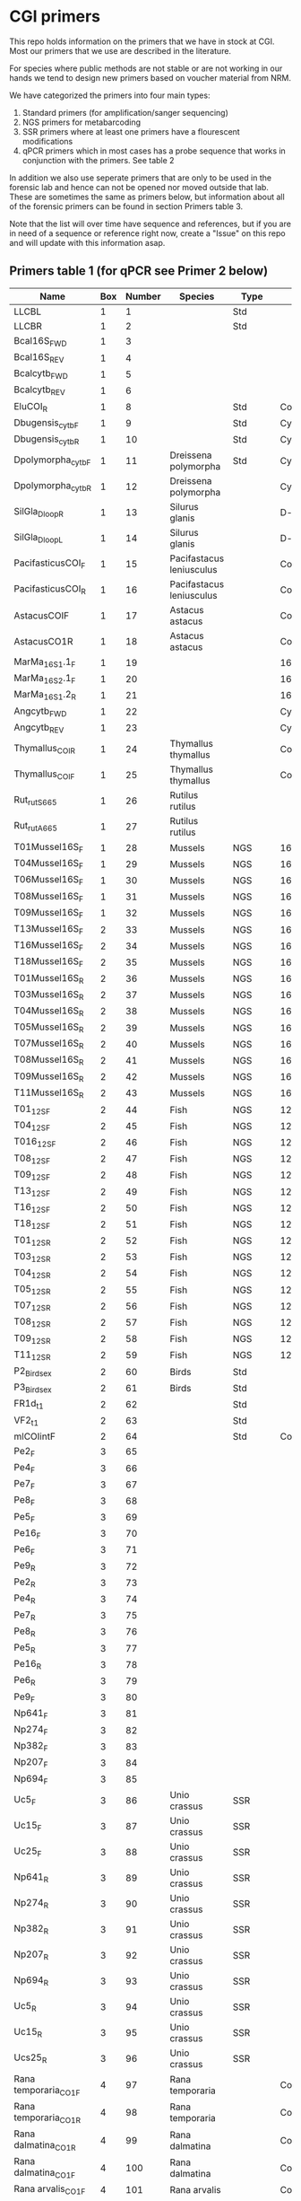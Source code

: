 * CGI primers

This repo holds information on the primers that we have in stock at
CGI. Most our primers that we use are described in the literature.

For species where public methods are not stable or are not working in
our hands we tend to design new primers based on voucher material from
NRM.

We have categorized the primers into four main types:

1. Standard primers (for amplification/sanger sequencing)
2. NGS primers for metabarcoding
3. SSR primers where at least one primers have a flourescent
   modifications
4. qPCR primers which in most cases has a probe sequence that works in
   conjunction with the primers. See table 2

In addition we also use seperate primers that are only to be used in
the forensic lab and hence can not be opened nor moved outside that
lab. These are sometimes the same as primers below, but information
about all of the forensic primers can be found in section Primers
table 3.

Note that the list will over time have sequence and references, but if
you are in need of a sequence or reference right now, create a "Issue"
on this repo and will update with this information asap.


** Primers table 1 (for qPCR see Primer 2 below)

| Name                  | Box | Number | Species                  | Type     | Loci       | Modification               | Reference                                                                                                                                                                                                                                                                         | Sequence                                                |
|-----------------------+-----+--------+--------------------------+----------+------------+----------------------------+-----------------------------------------------------------------------------------------------------------------------------------------------------------------------------------------------------------------------------------------------------------------------------------+---------------------------------------------------------|
| LLCBL                 |   1 |      1 |                          | Std      |            |                            |                                                                                                                                                                                                                                                                                   |                                                         |
| LLCBR                 |   1 |      2 |                          | Std      |            |                            |                                                                                                                                                                                                                                                                                   |                                                         |
| Bcal16S_FWD           |   1 |      3 |                          |          |            |                            |                                                                                                                                                                                                                                                                                   |                                                         |
| Bcal16S_REV           |   1 |      4 |                          |          |            |                            |                                                                                                                                                                                                                                                                                   |                                                         |
| Bcalcytb_FWD          |   1 |      5 |                          |          |            |                            |                                                                                                                                                                                                                                                                                   |                                                         |
| Bcalcytb_REV          |   1 |      6 |                          |          |            |                            |                                                                                                                                                                                                                                                                                   |                                                         |
| EluCOI_R              |   1 |      8 |                          | Std      | Co1        |                            |                                                                                                                                                                                                                                                                                   |                                                         |
| Dbugensis_cytb_F      |   1 |      9 |                          | Std      | Cytb       |                            |            kjsmaö                                                                                                                                                                                                                                                                       |                                                         |
| Dbugensis_cytb_R      |   1 |     10 |                          | Std      | Cytb       |                            |                                                                                                                                                                                                                                                                                   |                                                         |
| Dpolymorpha_cytb_F    |   1 |     11 | Dreissena polymorpha     | Std      | Cytb       |                            |                                                                                                                                                                                                                                                                                   |                                                         |
| Dpolymorpha_cytb_R    |   1 |     12 | Dreissena polymorpha     |          | Cytb       |                            |                                                                                                                                                                                                                                                                                   |                                                         |
| SilGla_Dloop_R        |   1 |     13 | Silurus glanis           |          | D-loop     |                            |                                                                                                                                                                                                                                                                                   |                                                         |
| SilGla_Dloop_L        |   1 |     14 | Silurus glanis           |          | D-loop     |                            |                                                                                                                                                                                                                                                                                   |                                                         |
| PacifasticusCOI_F     |   1 |     15 | Pacifastacus leniusculus |          | Co1        |                            |                                                                                                                                                                                                                                                                                   |                                                         |
| PacifasticusCOI_R     |   1 |     16 | Pacifastacus leniusculus |          | Co1        |                            |                                                                                                                                                                                                                                                                                   |                                                         |
| AstacusCOIF           |   1 |     17 | Astacus astacus          |          | Co1        |                            |                                                                                                                                                                                                                                                                                   |                                                         |
| AstacusCO1R           |   1 |     18 | Astacus astacus          |          | Co1        |                            |                                                                                                                                                                                                                                                                                   |                                                         |
| MarMa_16S1.1_F        |   1 |     19 |                          |          | 16S        |                            |                                                                                                                                                                                                                                                                                   |                                                         |
| MarMa_16S2.1_F        |   1 |     20 |                          |          | 16S        |                            |                                                                                                                                                                                                                                                                                   |                                                         |
| MarMa_16S1.2_R        |   1 |     21 |                          |          | 16S        |                            |                                                                                                                                                                                                                                                                                   |                                                         |
| Angcytb_FWD           |   1 |     22 |                          |          | Cytb       |                            |                                                                                                                                                                                                                                                                                   |                                                         |
| Angcytb_REV           |   1 |     23 |                          |          | Cytb       |                            |                                                                                                                                                                                                                                                                                   |                                                         |
| Thymallus_COI_R       |   1 |     24 | Thymallus thymallus      |          | Co1        |                            |                                                                                                                                                                                                                                                                                   |                                                         |
| Thymallus_COI_F       |   1 |     25 | Thymallus thymallus      |          | Co1        |                            |                                                                                                                                                                                                                                                                                   |                                                         |
| Rut_rutS665           |   1 |     26 | Rutilus rutilus          |          |            |                            |                                                                                                                                                                                                                                                                                   |                                                         |
| Rut_rutA665           |   1 |     27 | Rutilus rutilus          |          |            |                            |                                                                                                                                                                                                                                                                                   |                                                         |
| T01Mussel16S_F        |   1 |     28 | Mussels                  | NGS      | 16sRNA     | Adapters for Illumina      |                                                                                                                                                                                                                                                                                   |                                                         |
| T04Mussel16S_F        |   1 |     29 | Mussels                  | NGS      | 16sRNA     | Adapters for Illumina      |                                                                                                                                                                                                                                                                                   |                                                         |
| T06Mussel16S_F        |   1 |     30 | Mussels                  | NGS      | 16sRNA     | Adapters for Illumina      |                                                                                                                                                                                                                                                                                   |                                                         |
| T08Mussel16S_F        |   1 |     31 | Mussels                  | NGS      | 16sRNA     | Adapters for Illumina      |                                                                                                                                                                                                                                                                                   |                                                         |
| T09Mussel16S_F        |   1 |     32 | Mussels                  | NGS      | 16sRNA     | Adapters for Illumina      |                                                                                                                                                                                                                                                                                   |                                                         |
| T13Mussel16S_F        |   2 |     33 | Mussels                  | NGS      | 16sRNA     | Adapters for Illumina      |                                                                                                                                                                                                                                                                                   |                                                         |
| T16Mussel16S_F        |   2 |     34 | Mussels                  | NGS      | 16sRNA     | Adapters for Illumina      |                                                                                                                                                                                                                                                                                   |                                                         |
| T18Mussel16S_F        |   2 |     35 | Mussels                  | NGS      | 16sRNA     | Adapters for Illumina      |                                                                                                                                                                                                                                                                                   |                                                         |
| T01Mussel16S_R        |   2 |     36 | Mussels                  | NGS      | 16sRNA     | Adapters for Illumina      |                                                                                                                                                                                                                                                                                   |                                                         |
| T03Mussel16S_R        |   2 |     37 | Mussels                  | NGS      | 16sRNA     | Adapters for Illumina      |                                                                                                                                                                                                                                                                                   |                                                         |
| T04Mussel16S_R        |   2 |     38 | Mussels                  | NGS      | 16sRNA     | Adapters for Illumina      |                                                                                                                                                                                                                                                                                   |                                                         |
| T05Mussel16S_R        |   2 |     39 | Mussels                  | NGS      | 16sRNA     | Adapters for Illumina      |                                                                                                                                                                                                                                                                                   |                                                         |
| T07Mussel16S_R        |   2 |     40 | Mussels                  | NGS      | 16sRNA     | Adapters for Illumina      |                                                                                                                                                                                                                                                                                   |                                                         |
| T08Mussel16S_R        |   2 |     41 | Mussels                  | NGS      | 16sRNA     | Adapters for Illumina      |                                                                                                                                                                                                                                                                                   |                                                         |
| T09Mussel16S_R        |   2 |     42 | Mussels                  | NGS      | 16sRNA     | Adapters for Illumina      |                                                                                                                                                                                                                                                                                   |                                                         |
| T11Mussel16S_R        |   2 |     43 | Mussels                  | NGS      | 16sRNA     | Adapters for Illumina      |                                                                                                                                                                                                                                                                                   |                                                         |
| T01_12S_F             |   2 |     44 | Fish                     | NGS      | 12sRNA     | Adapters for Illumina      |                                                                                                                                                                                                                                                                                   |                                                         |
| T04_12S_F             |   2 |     45 | Fish                     | NGS      | 12sRNA     | Adapters for Illumina      |                                                                                                                                                                                                                                                                                   |                                                         |
| T016_12S_F            |   2 |     46 | Fish                     | NGS      | 12sRNA     | Adapters for Illumina      |                                                                                                                                                                                                                                                                                   |                                                         |
| T08_12S_F             |   2 |     47 | Fish                     | NGS      | 12sRNA     | Adapters for Illumina      |                                                                                                                                                                                                                                                                                   |                                                         |
| T09_12S_F             |   2 |     48 | Fish                     | NGS      | 12sRNA     | Adapters for Illumina      |                                                                                                                                                                                                                                                                                   |                                                         |
| T13_12S_F             |   2 |     49 | Fish                     | NGS      | 12sRNA     | Adapters for Illumina      |                                                                                                                                                                                                                                                                                   |                                                         |
| T16_12S_F             |   2 |     50 | Fish                     | NGS      | 12sRNA     | Adapters for Illumina      |                                                                                                                                                                                                                                                                                   |                                                         |
| T18_12S_F             |   2 |     51 | Fish                     | NGS      | 12sRNA     | Adapters for Illumina      |                                                                                                                                                                                                                                                                                   |                                                         |
| T01_12S_R             |   2 |     52 | Fish                     | NGS      | 12sRNA     | Adapters for Illumina      |                                                                                                                                                                                                                                                                                   |                                                         |
| T03_12S_R             |   2 |     53 | Fish                     | NGS      | 12sRNA     | Adapters for Illumina      |                                                                                                                                                                                                                                                                                   |                                                         |
| T04_12S_R             |   2 |     54 | Fish                     | NGS      | 12sRNA     | Adapters for Illumina      |                                                                                                                                                                                                                                                                                   |                                                         |
| T05_12S_R             |   2 |     55 | Fish                     | NGS      | 12sRNA     | Adapters for Illumina      |                                                                                                                                                                                                                                                                                   |                                                         |
| T07_12S_R             |   2 |     56 | Fish                     | NGS      | 12sRNA     | Adapters for Illumina      |                                                                                                                                                                                                                                                                                   |                                                         |
| T08_12S_R             |   2 |     57 | Fish                     | NGS      | 12sRNA     | Adapters for Illumina      |                                                                                                                                                                                                                                                                                   |                                                         |
| T09_12S_R             |   2 |     58 | Fish                     | NGS      | 12sRNA     | Adapters for Illumina      |                                                                                                                                                                                                                                                                                   |                                                         |
| T11_12S_R             |   2 |     59 | Fish                     | NGS      | 12sRNA     | Adapters for Illumina      |                                                                                                                                                                                                                                                                                   |                                                         |
| P2_Bird_sex           |   2 |     60 | Birds                    | Std      |            |                            |                                                                                                                                                                                                                                                                                   |                                                         |
| P3_Bird_sex           |   2 |     61 | Birds                    | Std      |            |                            |                                                                                                                                                                                                                                                                                   |                                                         |
| FR1d_t1               |   2 |     62 |                          | Std      |            |                            |                                                                                                                                                                                                                                                                                   |                                                         |
| VF2_t1                |   2 |     63 |                          | Std      |            |                            |                                                                                                                                                                                                                                                                                   |                                                         |
| mlCOIintF             |   2 |     64 |                          | Std      | Co1        |                            |                                                                                                                                                                                                                                                                                   |                                                         |
| Pe2_F                 |   3 |     65 |                          |          |            |                            |                                                                                                                                                                                                                                                                                   |                                                         |
| Pe4_F                 |   3 |     66 |                          |          |            |                            |                                                                                                                                                                                                                                                                                   |                                                         |
| Pe7_F                 |   3 |     67 |                          |          |            |                            |                                                                                                                                                                                                                                                                                   |                                                         |
| Pe8_F                 |   3 |     68 |                          |          |            |                            |                                                                                                                                                                                                                                                                                   |                                                         |
| Pe5_F                 |   3 |     69 |                          |          |            |                            |                                                                                                                                                                                                                                                                                   |                                                         |
| Pe16_F                |   3 |     70 |                          |          |            |                            |                                                                                                                                                                                                                                                                                   |                                                         |
| Pe6_F                 |   3 |     71 |                          |          |            |                            |                                                                                                                                                                                                                                                                                   |                                                         |
| Pe9_R                 |   3 |     72 |                          |          |            |                            |                                                                                                                                                                                                                                                                                   |                                                         |
| Pe2_R                 |   3 |     73 |                          |          |            |                            |                                                                                                                                                                                                                                                                                   |                                                         |
| Pe4_R                 |   3 |     74 |                          |          |            |                            |                                                                                                                                                                                                                                                                                   |                                                         |
| Pe7_R                 |   3 |     75 |                          |          |            |                            |                                                                                                                                                                                                                                                                                   |                                                         |
| Pe8_R                 |   3 |     76 |                          |          |            |                            |                                                                                                                                                                                                                                                                                   |                                                         |
| Pe5_R                 |   3 |     77 |                          |          |            |                            |                                                                                                                                                                                                                                                                                   |                                                         |
| Pe16_R                |   3 |     78 |                          |          |            |                            |                                                                                                                                                                                                                                                                                   |                                                         |
| Pe6_R                 |   3 |     79 |                          |          |            |                            |                                                                                                                                                                                                                                                                                   |                                                         |
| Pe9_F                 |   3 |     80 |                          |          |            |                            |                                                                                                                                                                                                                                                                                   |                                                         |
| Np641_F               |   3 |     81 |                          |          |            |                            |                                                                                                                                                                                                                                                                                   |                                                         |
| Np274_F               |   3 |     82 |                          |          |            |                            |                                                                                                                                                                                                                                                                                   |                                                         |
| Np382_F               |   3 |     83 |                          |          |            |                            |                                                                                                                                                                                                                                                                                   |                                                         |
| Np207_F               |   3 |     84 |                          |          |            |                            |                                                                                                                                                                                                                                                                                   |                                                         |
| Np694_F               |   3 |     85 |                          |          |            |                            |                                                                                                                                                                                                                                                                                   |                                                         |
| Uc5_F                 |   3 |     86 | Unio crassus             | SSR      |            |                            |                                                                                                                                                                                                                                                                                   |                                                         |
| Uc15_F                |   3 |     87 | Unio crassus             | SSR      |            |                            |                                                                                                                                                                                                                                                                                   |                                                         |
| Uc25_F                |   3 |     88 | Unio crassus             | SSR      |            |                            |                                                                                                                                                                                                                                                                                   |                                                         |
| Np641_R               |   3 |     89 | Unio crassus             | SSR      |            |                            |                                                                                                                                                                                                                                                                                   |                                                         |
| Np274_R               |   3 |     90 | Unio crassus             | SSR      |            |                            |                                                                                                                                                                                                                                                                                   |                                                         |
| Np382_R               |   3 |     91 | Unio crassus             | SSR      |            |                            |                                                                                                                                                                                                                                                                                   |                                                         |
| Np207_R               |   3 |     92 | Unio crassus             | SSR      |            |                            |                                                                                                                                                                                                                                                                                   |                                                         |
| Np694_R               |   3 |     93 | Unio crassus             | SSR      |            |                            |                                                                                                                                                                                                                                                                                   |                                                         |
| Uc5_R                 |   3 |     94 | Unio crassus             | SSR      |            |                            |                                                                                                                                                                                                                                                                                   |                                                         |
| Uc15_R                |   3 |     95 | Unio crassus             | SSR      |            |                            |                                                                                                                                                                                                                                                                                   |                                                         |
| Ucs25_R               |   3 |     96 | Unio crassus             | SSR      |            |                            |                                                                                                                                                                                                                                                                                   |                                                         |
| Rana temporaria_CO1_F |   4 |     97 | Rana temporaria          |          | Co1        |                            |                                                                                                                                                                                                                                                                                   |                                                         |
| Rana temporaria_CO1_R |   4 |     98 | Rana temporaria          |          | Co1        |                            |                                                                                                                                                                                                                                                                                   |                                                         |
| Rana dalmatina_CO1_R  |   4 |     99 | Rana dalmatina           |          | Co1        |                            |                                                                                                                                                                                                                                                                                   |                                                         |
| Rana dalmatina_CO1_F  |   4 |    100 | Rana dalmatina           |          | Co1        |                            |                                                                                                                                                                                                                                                                                   |                                                         |
| Rana arvalis_CO1_F    |   4 |    101 | Rana arvalis             |          | Co1        |                            |                                                                                                                                                                                                                                                                                   |                                                         |
| Rana arvalis_CO1_R    |   4 |    102 | Rana arvalis             |          | Co1        |                            |                                                                                                                                                                                                                                                                                   |                                                         |
| Bufo bufo_CO1_F       |   4 |    103 | Bufo bufo                |          | Co1        |                            |                                                                                                                                                                                                                                                                                   |                                                         |
| Bufo bufo_CO1_R       |   4 |    104 | Bufo bufo                |          | Co1        |                            |                                                                                                                                                                                                                                                                                   |                                                         |
| Bufotes viridis_CO1_F |   4 |    105 | Bufotes viridis          |          | Co1        |                            |                                                                                                                                                                                                                                                                                   |                                                         |
| Bufotes viridis_CO1_R |   4 |    106 | Bufotes viridis          |          | Co1        |                            |                                                                                                                                                                                                                                                                                   |                                                         |
| DgHCO-2198            |   4 |    107 |                          |          | Co1        |                            |                                                                                                                                                                                                                                                                                   |                                                         |
| dgLCO_1490            |   4 |    108 |                          |          | Co1        |                            |                                                                                                                                                                                                                                                                                   |                                                         |
| jgHCO2198             |   4 |    109 |                          |          | Co1        |                            |                                                                                                                                                                                                                                                                                   |                                                         |
| jgLCO1490             |   4 |    110 |                          |          | Co1        |                            |                                                                                                                                                                                                                                                                                   |                                                         |
| LCOech1aF1            |   4 |    111 |                          |          | Co1        |                            |                                                                                                                                                                                                                                                                                   |                                                         |
| CBDAsynFor            |   4 |    113 |                          |          |            |                            |                                                                                                                                                                                                                                                                                   |                                                         |
| CBDA961Rev            |   4 |    114 |                          |          |            |                            |                                                                                                                                                                                                                                                                                   |                                                         |
| THCAsynF              |   4 |    115 |                          |          |            |                            |                                                                                                                                                                                                                                                                                   |                                                         |
| THCAsynR              |   4 |    116 |                          |          |            |                            |                                                                                                                                                                                                                                                                                   |                                                         |
| C2                    |   4 |    117 |                          |          |            |                            |                                                                                                                                                                                                                                                                                   |                                                         |
| E2                    |   4 |    118 |                          |          |            |                            |                                                                                                                                                                                                                                                                                   |                                                         |
| TO1reColintF          |   4 |    119 |                          |          | Co1        | Adapters for Illumina      |                                                                                                                                                                                                                                                                                   |                                                         |
| T01reHCO2198          |   4 |    120 |                          |          | Co1        | Adapters for Illumina      |                                                                                                                                                                                                                                                                                   |                                                         |
| T03reColintF          |   4 |    121 |                          |          | Co1        | Adapters for Illumina      |                                                                                                                                                                                                                                                                                   |                                                         |
| T03reHCO2198          |   4 |    122 |                          |          | Co1        | Adapters for Illumina      |                                                                                                                                                                                                                                                                                   |                                                         |
| T04reCOlintF          |   4 |    123 |                          |          | Co1        | Adapters for Illumina      |                                                                                                                                                                                                                                                                                   |                                                         |
| T04reHCO2198          |   4 |    124 |                          |          | Co1        | Adapters for Illumina      |                                                                                                                                                                                                                                                                                   |                                                         |
| T05reCOlintF          |   4 |    125 |                          |          | Co1        | Adapters for Illumina      |                                                                                                                                                                                                                                                                                   |                                                         |
| T05reHCO2198          |   4 |    126 |                          |          | Co1        | Adapters for Illumina      |                                                                                                                                                                                                                                                                                   |                                                         |
| T07reCOlintF          |   4 |    127 |                          |          | Co1        | Adapters for Illumina      |                                                                                                                                                                                                                                                                                   |                                                         |
| T07reHCO2198          |   4 |    128 |                          |          | Co1        | Adapters for Illumina      |                                                                                                                                                                                                                                                                                   |                                                         |
| T08reCOlintF          |   5 |    129 |                          |          | Co1        | Adapters for Illumina      |                                                                                                                                                                                                                                                                                   |                                                         |
| T09reHCO2198          |   5 |    130 |                          |          | Co1        | Adapters for Illumina      |                                                                                                                                                                                                                                                                                   |                                                         |
| T09reCOlintF          |   5 |    131 |                          |          | Co1        | Adapters for Illumina      |                                                                                                                                                                                                                                                                                   |                                                         |
| T09reHCO2198          |   5 |    132 |                          |          | Co1        | Adapters for Illumina      |                                                                                                                                                                                                                                                                                   |                                                         |
| T11reCOlintf          |   5 |    133 |                          |          | Co1        | Adapters for Illumina      |                                                                                                                                                                                                                                                                                   |                                                         |
| T11reHCO2198          |   5 |    134 |                          |          | Co1        | Adapters for Illumina      |                                                                                                                                                                                                                                                                                   |                                                         |
| T01KarpsF             |   5 |    135 |                          |          |            | Adapters for Illumina      |                                                                                                                                                                                                                                                                                   |                                                         |
| T02Karp16sR           |   5 |    136 |                          |          | 16s        | Adapters for Illumina      |                                                                                                                                                                                                                                                                                   |                                                         |
| T02Karp16sF           |   5 |    137 |                          |          | 16s        | Adapters for Illumina      |                                                                                                                                                                                                                                                                                   |                                                         |
| T04Karp16sR           |   5 |    138 |                          |          | 16s        | Adapters for Illumina      |                                                                                                                                                                                                                                                                                   |                                                         |
| T04Karp16sF           |   5 |    139 |                          |          | 16s        | Adapters for Illumina      |                                                                                                                                                                                                                                                                                   |                                                         |
| T07Karp16sR           |   5 |    140 |                          |          | 16s        | Adapters for Illumina      |                                                                                                                                                                                                                                                                                   |                                                         |
| T05Karp16sF           |   5 |    141 |                          |          | 16s        | Adapters for Illumina      |                                                                                                                                                                                                                                                                                   |                                                         |
| T08Karp16sR           |   5 |    142 |                          |          | 16s        | Adapters for Illumina      |                                                                                                                                                                                                                                                                                   |                                                         |
| T08Karp16sF           |   5 |    143 |                          |          | 16s        | Adapters for Illumina      |                                                                                                                                                                                                                                                                                   |                                                         |
| T10Karp16sR           |   5 |    144 |                          |          | 16s        | Adapters for Illumina      |                                                                                                                                                                                                                                                                                   |                                                         |
| T10Karp16sF           |   5 |    145 |                          |          | 16s        | Adapters for Illumina      |                                                                                                                                                                                                                                                                                   |                                                         |
| T11Karp16sR           |   5 |    146 |                          |          | 16s        | Adapters for Illumina      |                                                                                                                                                                                                                                                                                   |                                                         |
| T12Karp16sF           |   5 |    147 |                          |          | 16s        | Adapters for Illumina      |                                                                                                                                                                                                                                                                                   |                                                         |
| T12Karp14sR           |   5 |    148 |                          |          | 16s        | Adapters for Illumina      |                                                                                                                                                                                                                                                                                   |                                                         |
| T13Karp16sF           |   5 |    149 |                          |          | 16s        | Adapters for Illumina      |                                                                                                                                                                                                                                                                                   |                                                         |
| T14Karp16sR           |   5 |    150 |                          |          | 16s        | Adapters for Illumina      |                                                                                                                                                                                                                                                                                   |                                                         |
| T01_Mussel16S_F       |   5 |    151 | Mussels                  | NGS      | 16s        | Adapters for Illumina      |                                                                                                                                                                                                                                                                                   |                                                         |
| T01Mussel16s1R        |   5 |    152 | Mussels                  | NGS      | 16s        | Adapters for Illumina      |                                                                                                                                                                                                                                                                                   |                                                         |
| T02Mussel16s1F        |   5 |    153 | Mussels                  | NGS      | 16s        | Adapters for Illumina      |                                                                                                                                                                                                                                                                                   |                                                         |
| T04Mussel16sR         |   5 |    154 | Mussels                  | NGS      | 16s        | Adapters for Illumina      |                                                                                                                                                                                                                                                                                   |                                                         |
| T05Mussel16s1F        |   5 |    155 | Mussels                  | NGS      | 16s        | Adapters for Illumina      |                                                                                                                                                                                                                                                                                   |                                                         |
| T05Mussel16s1R        |   5 |    156 | Mussels                  | NGS      | 16s        | Adapters for Illumina      |                                                                                                                                                                                                                                                                                   |                                                         |
| T10Mussel16s1F        |   5 |    157 | Mussels                  | NGS      | 16s        | Adapters for Illumina      |                                                                                                                                                                                                                                                                                   |                                                         |
| T08Mussel16s1R        |   5 |    158 | Mussels                  | NGS      | 16s        | Adapters for Illumina      |                                                                                                                                                                                                                                                                                   |                                                         |
| T13Mussel16s1F        |   5 |    159 | Mussels                  | NGS      | 16s        | Adapters for Illumina      |                                                                                                                                                                                                                                                                                   |                                                         |
| T12Mussel16s1R        |   5 |    160 | Mussels                  | NGS      | 16s        | Adapters for Illumina      |                                                                                                                                                                                                                                                                                   |                                                         |
| T01_16S1              |   6 |    161 |                          | NGS      | 16s        | Adapters for Illumina      |                                                                                                                                                                                                                                                                                   |                                                         |
| T01_16S2              |   6 |    162 |                          | NGS      | 16s        | Adapters for Illumina      |                                                                                                                                                                                                                                                                                   |                                                         |
| T01_F52               |   6 |    163 |                          | NGS      | 16s        | Adapters for Illumina      |                                                                                                                                                                                                                                                                                   |                                                         |
| T01_R193              |   6 |    164 |                          | NGS      | 16s        | Adapters for Illumina      |                                                                                                                                                                                                                                                                                   |                                                         |
| T01_16S3              |   6 |    165 |                          | NGS      | 16s        | Adapters for Illumina      |                                                                                                                                                                                                                                                                                   |                                                         |
| T01_16S4              |   6 |    166 |                          | NGS      | 16s        | Adapters for Illumina      |                                                                                                                                                                                                                                                                                   |                                                         |
| 16SintF               |   6 |    167 |                          |          | 16s        |                            |                                                                                                                                                                                                                                                                                   |                                                         |
| 16SintR               |   6 |    168 |                          |          | 16s        |                            |                                                                                                                                                                                                                                                                                   |                                                         |
| T01_trnL-c            |   6 |    169 |                          | NGS      | trnL       | Adapters for Illumina      |                                                                                                                                                                                                                                                                                   |                                                         |
| T07Mussel16s1F        |   6 |    170 | Mussels                  | NGS      | 16s        | Adapters for Illumina      |                                                                                                                                                                                                                                                                                   |                                                         |
| T07Mussel16s1R        |   6 |    171 | Mussels                  | NGS      | 16s        | Adapters for Illumina      |                                                                                                                                                                                                                                                                                   |                                                         |
| T11Mussel16S1F        |   6 |    172 | Mussels                  | NGS      | 16s        | Adapters for Illumina      |                                                                                                                                                                                                                                                                                   |                                                         |
| T11Mussel16S1R        |   6 |    173 | Mussels                  | NGS      | 16s        | Adapters for Illumina      |                                                                                                                                                                                                                                                                                   |                                                         |
| T14Mussel16S1F        |   6 |    174 | Mussels                  | NGS      | 16s        | Adapters for Illumina      |                                                                                                                                                                                                                                                                                   |                                                         |
| T13Mussel16s1R        |   6 |    175 | Mussels                  | NGS      | 16s        | Adapters for Illumina      |                                                                                                                                                                                                                                                                                   |                                                         |
| 494LMod               |   6 |    177 |                          |          |            |                            |                                                                                                                                                                                                                                                                                   |                                                         |
| CYTBLmod              |   6 |    178 |                          |          | Cytb       |                            |                                                                                                                                                                                                                                                                                   |                                                         |
| CA1b6_FWD             |   6 |    179 |                          |          |            |                            |                                                                                                                                                                                                                                                                                   |                                                         |
| R1CA1b5_FWD           |   6 |    180 |                          |          |            |                            |                                                                                                                                                                                                                                                                                   |                                                         |
| CA_1b6_REV            |   6 |    181 |                          |          |            |                            |                                                                                                                                                                                                                                                                                   |                                                         |
| R1CA1b5_REV           |   6 |    182 |                          |          |            |                            |                                                                                                                                                                                                                                                                                   |                                                         |
| ITS1F_F               |   6 |    183 |                          |          | ITS        |                            |                                                                                                                                                                                                                                                                                   |                                                         |
| ITS4B_R               |   6 |    184 |                          |          | ITS        |                            |                                                                                                                                                                                                                                                                                   |                                                         |
| rbcL_R                |   6 |    185 |                          |          | Rubisco    |                            |                                                                                                                                                                                                                                                                                   |                                                         |
| rbcL_F                |   6 |    186 |                          |          | Rubisco    |                            |                                                                                                                                                                                                                                                                                   |                                                         |
| reHCO2198             |   6 |    187 |                          |          |            |                            |                                                                                                                                                                                                                                                                                   |                                                         |
| reLCO1490             |   6 |    188 |                          |          |            |                            |                                                                                                                                                                                                                                                                                   |                                                         |
| VR1d_t1               |   6 |    189 |                          |          |            |                            |                                                                                                                                                                                                                                                                                   |                                                         |
| VF1d_t1               |   6 |    190 |                          |          |            |                            |                                                                                                                                                                                                                                                                                   |                                                         |
| its1_F                |   6 |    191 |                          |          | ITS        |                            |                                                                                                                                                                                                                                                                                   |                                                         |
| its1_rev              |   6 |    192 |                          |          | ITS        |                            |                                                                                                                                                                                                                                                                                   |                                                         |
| uc69-F                |   7 |    193 | Unio crassus             |          | SSR        |                            |                                                                                                                                                                                                                                                                                   |                                                         |
| uc69-R                |   7 |    194 | Unio crassus             |          | SSR        |                            |                                                                                                                                                                                                                                                                                   |                                                         |
| uc77-F                |   7 |    195 | Unio crassus             |          | SSR        |                            |                                                                                                                                                                                                                                                                                   |                                                         |
| uc77-R                |   7 |    196 | Unio crassus             |          | SSR        |                            |                                                                                                                                                                                                                                                                                   |                                                         |
| uc7-F                 |   7 |    197 | Unio crassus             |          | SSR        |                            |                                                                                                                                                                                                                                                                                   |                                                         |
| uc7-R                 |   7 |    198 | Unio crassus             |          | SSR        |                            |                                                                                                                                                                                                                                                                                   |                                                         |
| uc16-F                |   7 |    199 | Unio crassus             |          | SSR        |                            |                                                                                                                                                                                                                                                                                   |                                                         |
| uc16-R                |   7 |    200 | Unio crassus             |          | SSR        |                            |                                                                                                                                                                                                                                                                                   |                                                         |
| uc39-F                |   7 |    201 | Unio crassus             |          | SSR        |                            |                                                                                                                                                                                                                                                                                   |                                                         |
| uc39-R                |   7 |    202 | Unio crassus             |          | SSR        |                            |                                                                                                                                                                                                                                                                                   |                                                         |
| uc19-F                |   7 |    203 | Unio crassus             |          | SSR        |                            |                                                                                                                                                                                                                                                                                   |                                                         |
| uc19-R                |   7 |    204 | Unio crassus             |          | SSR        |                            |                                                                                                                                                                                                                                                                                   |                                                         |
| matK_3F               |   7 |    205 |                          |          | MatK       |                            |                                                                                                                                                                                                                                                                                   |                                                         |
| matK_1R               |   7 |    206 |                          |          | MatK       |                            |                                                                                                                                                                                                                                                                                   |                                                         |
| trnLf-trnFr_F         |   7 |    207 |                          |          | trnL       |                            |                                                                                                                                                                                                                                                                                   |                                                         |
| trnLf-trnFr-R         |   7 |    208 |                          |          | trnL       |                            |                                                                                                                                                                                                                                                                                   |                                                         |
| ITS_5                 |   7 |    209 |                          |          | ITS        |                            |                                                                                                                                                                                                                                                                                   |                                                         |
| its4_R                |   7 |    210 |                          |          | ITS        |                            |                                                                                                                                                                                                                                                                                   |                                                         |
| psbAf-trnHr_F         |   7 |    211 |                          |          | trnH       |                            |                                                                                                                                                                                                                                                                                   |                                                         |
| psbAf-trnHr_R         |   7 |    212 |                          |          | trnH       |                            |                                                                                                                                                                                                                                                                                   |                                                         |
| remlCOlintF           |   7 |    213 |                          |          |            |                            |                                                                                                                                                                                                                                                                                   |                                                         |
| remlCOlintR           |   7 |    214 |                          |          |            |                            |                                                                                                                                                                                                                                                                                   |                                                         |
| DLH-can               |   7 |    215 |                          |          |            |                            |                                                                                                                                                                                                                                                                                   |                                                         |
| Thr1                  |   7 |    216 |                          |          |            |                            |                                                                                                                                                                                                                                                                                   |                                                         |
| ITS1F                 |   7 |    217 |                          |          | ITS        |                            |                                                                                                                                                                                                                                                                                   |                                                         |
| LR3                   |   7 |    218 |                          |          |            |                            |                                                                                                                                                                                                                                                                                   |                                                         |
| 5.8S Chytr            |   7 |    219 |                          |          |            |                            |                                                                                                                                                                                                                                                                                   |                                                         |
| ITS1-3 Chytr          |   7 |    220 |                          |          | ITS        |                            |                                                                                                                                                                                                                                                                                   |                                                         |
| Phyllo COI_FWD        |   7 |    221 |                          |          |            |                            |                                                                                                                                                                                                                                                                                   |                                                         |
| Phyllo_COI_REV        |   7 |    222 |                          |          |            |                            |                                                                                                                                                                                                                                                                                   |                                                         |
| igsF                  |   7 |    223 |                          |          |            |                            |                                                                                                                                                                                                                                                                                   |                                                         |
| igsR                  |   7 |    224 |                          |          |            |                            |                                                                                                                                                                                                                                                                                   |                                                         |
| LO                    |   8 |    225 |                          |          |            |                            |                                                                                                                                                                                                                                                                                   |                                                         |
| H1046                 |   8 |    226 |                          |          |            |                            |                                                                                                                                                                                                                                                                                   |                                                         |
| dogdl2R               |   8 |    227 |                          |          |            |                            |                                                                                                                                                                                                                                                                                   |                                                         |
| dogdl2F               |   8 |    228 |                          |          |            |                            |                                                                                                                                                                                                                                                                                   |                                                         |
| Ele-ND5-F3            |   8 |    229 |                          |          |            |                            |                                                                                                                                                                                                                                                                                   |                                                         |
| Ele-ND5-R3            |   8 |    230 |                          |          |            |                            |                                                                                                                                                                                                                                                                                   |                                                         |
| Ele-ND5-F1            |   8 |    231 |                          |          |            |                            |                                                                                                                                                                                                                                                                                   |                                                         |
| Ele-ND5-R1            |   8 |    232 |                          |          |            |                            |                                                                                                                                                                                                                                                                                   |                                                         |
| 16S-Frag1aR           |   8 |    233 |                          |          |            | TCCAAGGTCGCCCCAACCGAA      |                                                                                                                                                                                                                                                                                   |                                                         |
| 16S-Frag1aF           |   8 |    234 |                          |          |            | CATAAGACGGAGAAGACCCCTGTGGA |                                                                                                                                                                                                                                                                                   |                                                         |
| 16S-Frag2aF           |   8 |    235 |                          |          |            | CCTTGGAGAAAAACAAANCCTCAAA  |                                                                                                                                                                                                                                                                                   |                                                         |
| 16S-Frag2aR           |   8 |    236 |                          |          |            | TCCCTGGGGTAGCTTGGTCCAT     |                                                                                                                                                                                                                                                                                   |                                                         |
| Mam16S1               |   8 |    237 |                          |          |            |                            |                                                                                                                                                                                                                                                                                   |                                                         |
| Mam16S2               |   8 |    238 |                          |          |            |                            |                                                                                                                                                                                                                                                                                   |                                                         |
| Lx1R                  |   8 |    239 |                          |          |            |                            |                                                                                                                                                                                                                                                                                   |                                                         |
| Lx1F                  |   8 |    240 |                          |          |            |                            |                                                                                                                                                                                                                                                                                   |                                                         |
| Fisk2_FWD             |   8 |    241 |                          |          |            |                            |                                                                                                                                                                                                                                                                                   |                                                         |
| Fisk2_REV             |   8 |    242 |                          |          |            |                            |                                                                                                                                                                                                                                                                                   |                                                         |
| Vert_16S_F1           |   8 |    243 |                          |          |            |                            |                                                                                                                                                                                                                                                                                   |                                                         |
| Vert_16S_R1           |   8 |    244 |                          |          |            |                            |                                                                                                                                                                                                                                                                                   |                                                         |
| CHD_1F                |   8 |    245 |                          |          |            |                            |                                                                                                                                                                                                                                                                                   |                                                         |
| CHD_1R                |   8 |    246 |                          |          |            |                            |                                                                                                                                                                                                                                                                                   |                                                         |
| Mussels ITS-1F        |   8 |    247 |                          |          |            |                            |                                                                                                                                                                                                                                                                                   |                                                         |
| Mussels ITS-1R        |   8 |    248 |                          |          |            |                            |                                                                                                                                                                                                                                                                                   |                                                         |
| MiFish_U-F            |   8 |    249 |                          |          |            |                            |                                                                                                                                                                                                                                                                                   |                                                         |
| 12S_V5_F              |   9 |    250 |                          |          |            |                            |                                                                                                                                                                                                                                                                                   |                                                         |
| 12S_V5_R              |   9 |    251 |                          |          |            |                            |                                                                                                                                                                                                                                                                                   |                                                         |
| 16S-Frag1aF_M13_F     |   9 |    252 |                          |          |            |                            |                                                                                                                                                                                                                                                                                   |                                                         |
| 16S-Frag1aR_M13_R     |   9 |    253 |                          |          |            |                            |                                                                                                                                                                                                                                                                                   |                                                         |
| 16S-Frag2aF_M13_F     |   9 |    254 |                          |          |            |                            |                                                                                                                                                                                                                                                                                   |                                                         |
| 16S-Frag2aR_M13_R     |   9 |    255 |                          |          |            |                            |                                                                                                                                                                                                                                                                                   |                                                         |
| MiFish-U-F_M13F       |   9 |    256 |                          |          |            |                            |                                                                                                                                                                                                                                                                                   |                                                         |
| MiFish-U-R_M13R       |   9 |    257 |                          |          |            |                            |                                                                                                                                                                                                                                                                                   |                                                         |
| 12S-V5_F_M13F         |   9 |    258 |                          |          |            |                            |                                                                                                                                                                                                                                                                                   |                                                         |
| 12S-V5_R_M13R         |   9 |    259 |                          |          |            |                            |                                                                                                                                                                                                                                                                                   |                                                         |
| M13_F                 |   9 |    260 |                          |          |            |                            |                                                                                                                                                                                                                                                                                   |                                                         |
| M13_R                 |   9 |    261 |                          |          |            |                            |                                                                                                                                                                                                                                                                                   |                                                         |
| 12S_1380R_M13R        |   9 |    262 | Pisces                   |          |            | 12S                        |                                                                                                                                                                                                                                                                                   |                                                         |
| 12S_30F_M13_F         |   9 |    263 | Pisces                   |          |            | 12S                        |                                                                                                                                                                                                                                                                                   |                                                         |
| L152                  |   9 |    264 |                          |          | Cyprinidae | Cytb                       |                                                                                                                                                                                                                                                                                   |                                                         |
| H165                  |   9 |    265 |                          |          | Cyprinidae | Cytb                       |                                                                                                                                                                                                                                                                                   |                                                         |
| BC_F3                 |   9 |    266 |                          |          | Mammals    | COI                        |                                                                                                                                                                                                                                                                                   |                                                         |
| BC_R2                 |   9 |    267 |                          |          | Mammals    | COI                        |                                                                                                                                                                                                                                                                                   |                                                         |
| ZF_FWD                |   9 |    268 |                          |          | ZF         | Sex                        |                                                                                                                                                                                                                                                                                   |                                                         |
| ZF_REV                |   9 |    269 |                          |          | ZF         | Sex                        |                                                                                                                                                                                                                                                                                   |                                                         |
| BF1                   |   9 |    270 |                          |          |            |                            |                                                                                                                                                                                                                                                                                   |                                                         |
| BF2                   |   9 |    271 |                          |          |            |                            |                                                                                                                                                                                                                                                                                   |                                                         |
| BR1                   |   9 |    272 |                          |          |            |                            |                                                                                                                                                                                                                                                                                   |                                                         |
| BR2                   |   9 |    273 |                          |          |            |                            |                                                                                                                                                                                                                                                                                   |                                                         |
| Nitella_meta_FWD      |   9 |    274 |                          |          |            |                            |                                                                                                                                                                                                                                                                                   |                                                         |
| Nitella_meta_REV      |   9 |    275 |                          |          |            |                            |                                                                                                                                                                                                                                                                                   |                                                         |
| P8                    |   9 |    276 |                          |          |            |                            |                                                                                                                                                                                                                                                                                   |                                                         |
| LGL331                |   9 |    277 |                          |          |            |                            |                                                                                                                                                                                                                                                                                   |                                                         |
| LGL335                |   9 |    278 |                          |          |            |                            |                                                                                                                                                                                                                                                                                   |                                                         |
| cpITS3                |   9 |    279 |                          |          |            |                            |                                                                                                                                                                                                                                                                                   |                                                         |
| cpITS2                |   9 |    280 |                          |          |            |                            |                                                                                                                                                                                                                                                                                   |                                                         |
| LCO1490               |   9 |    281 | Insects                  |          | COI        |                            |                                                                                                                                                                                                                                                                                   | GGTCAACAAATCATAAAGATATTGG                               |
| HCO2198               |   9 |    282 | Insects                  |          | COI        |                            |                                                                                                                                                                                                                                                                                   | TAAACTTCAGGGTGACCAAAAAATCA                              |
| MiDeca_F              |  10 |    283 |                          |          |            |                            |                                                                                                                                                                                                                                                                                   |                                                         |
| MiDeca_R              |  10 |    284 |                          |          |            |                            |                                                                                                                                                                                                                                                                                   |                                                         |
| Illumina_MiFish_U_R   |  10 |    285 |                          |          |            |                            |                                                                                                                                                                                                                                                                                   |                                                         |
| Illumina_MiFish_U_F   |  10 |    286 |                          |          |            |                            |                                                                                                                                                                                                                                                                                   |                                                         |
| Gulaerla_R            |  10 |    287 |                          |          |            |                            |                                                                                                                                                                                                                                                                                   |                                                         |
| Gulaerla_F            |  10 |    288 |                          |          |            |                            |                                                                                                                                                                                                                                                                                   |                                                         |
| FR1d                  |  10 |    289 | Fish                     | Standard | COI        |                            | Ivanova et al.2007, Universal primer cocktail for fish DNA barcoding                                                                                                                                                                                                              | ACCTCAGGGTGTCCGAARAAYCARAA                              |
| FishR2                |  10 |    290 | Fish                     | Standard | COI        |                            | Ivanova et al.2007, Universal primer cocktail for fish DNA barcoding                                                                                                                                                                                                              | ACTTCAGGGTGACCGAAGAATCAGAA                              |
| FishF2                |  10 |    291 | Fish                     | Standard | COI        |                            | Ivanova et al.2007, Universal primer cocktail for fish DNA barcoding                                                                                                                                                                                                              | CGACTAATCATAAAGATATCGGCAC                               |
| VF2_t1                |  10 |    292 | Fish                     | Standard | COI        |                            | Ivanova et al.2007, Universal primer cocktail for fish DNA barcoding                                                                                                                                                                                                              | CAACCAACCACAAAGACATTGGCAC                               |
| FishR2_t1             |  10 |    293 | Fish                     | Standard | COI        | with M13                   | Ivanova et al.2007, Universal primer cocktail for fish DNA barcoding                                                                                                                                                                                                              | CAGGAAACAGCTATGACACTTCAGGGTGACCGAAGAATCAGAA             |
| Fishf2_t1             |  10 |    294 | Fish                     | Standard | COI        | with M13                   | Ivanova et al.2007, Universal primer cocktail for fish DNA barcoding                                                                                                                                                                                                              | TGTAAAACGACGGCCAGTCGACTAATCATAAAGATATCGGCAC             |
| SaxND2R4              |  10 |    295 | Bird                     | Standard | mtND2      |                            | J.M. Collinson, 2012. A genetic analysis of the first british siberian stonechat                                                                                                                                                                                                  | GGCAGGAAGCCTGTTAAAGG                                    |
| SaxND2F4              |  10 |    296 | Bird                     | Standard | mtND2      |                            | J.M. Collinson, 2012. A genetic analysis of the first british siberian stonechat                                                                                                                                                                                                  | GCTGAATGGCTATCATTATCG                                   |
| SaxND2R2              |  10 |    297 | Bird                     | Standard | mtND2      |                            | J.M. Collinson, 2012. A genetic analysis of the first british siberian stonechat                                                                                                                                                                                                  | CCGGTYTGTCATGCGTTAG                                     |
| SaxND2F1              |  10 |    298 | Bird                     | Standard | mtND2      |                            | J.M. Collinson, 2012. A genetic analysis of the first british siberian stonechat                                                                                                                                                                                                  | ACCTCCAGCCTACTCCTAG                                     |
| L15774_M13F           |  10 |    299 | Martes                   | Standard | cytb       | wit hM13                   | Davison A, Birks JD, Brookes RC, Messenger JE, Griffiths HI. Mitochondrial phylogeography and population history of pine martens Martes martes compared with polecats Mustela putorius. Mol Ecol. 2001 Oct;10(10):2479-88. doi: 10.1046/j.1365-294x.2001.01381.x. PMID: 11742548. | ACATGAATTGGAGGACAACCAGT                                 |
| H16498_M13            |  10 |    300 | Martes                   | Standard | cytb       | witn M13                   | Davison A, Birks JD, Brookes RC, Messenger JE, Griffiths HI. Mitochondrial phylogeography and population history of pine martens Martes martes compared with polecats Mustela putorius. Mol Ecol. 2001 Oct;10(10):2479-88. doi: 10.1046/j.1365-294x.2001.01381.x. PMID: 11742548. | CCTGAACTAGGAACCAGATG                                    |
| LRCB1_M13F            |  10 |    301 | Martes                   | Standard | cytb       | with M13                   | Davison A, Birks JD, Brookes RC, Messenger JE, Griffiths HI. Mitochondrial phylogeography and population history of pine martens Martes martes compared with polecats Mustela putorius. Mol Ecol. 2001 Oct;10(10):2479-88. doi: 10.1046/j.1365-294x.2001.01381.x. PMID: 11742548. | TGGTCTTGTAAACCAAAAATGG                                  |
| LRCB3_M13             |  10 |    302 | Martes                   | Standard | cytb       | with M13                   | Davison A, Birks JD, Brookes RC, Messenger JE, Griffiths HI. Mitochondrial phylogeography and population history of pine martens Martes martes compared with polecats Mustela putorius. Mol Ecol. 2001 Oct;10(10):2479-88. doi: 10.1046/j.1365-294x.2001.01381.x. PMID: 11742548. | AGACTCAAGGAAGAAGCAAC                                    |
| 341F_Illumina         |  10 |    303 |                          | Illumina |            |                            |                                                                                                                                                                                                                                                                                   | ACACTCTTTCCCTACACGACGCTCTTCCGATCTCCTACGGGNGGCWGCAG      |
| 805R_Illumina         |  10 |    304 |                          | Illumina |            |                            |                                                                                                                                                                                                                                                                                   | GTGACTGGAGTTCAGACGTGTGCTCTTCCGATCTGACTACHVGGGTATCTAATCC |
| Anisakidae16sF        |  10 |    305 | nematodes                | standart |            |                            |                                                                                                                                                                                                                                                                                   | GCGTGAGGACATTAAGGTAGC                                   |
| Anisakidae16sR        |  10 |    306 | nematodes                | standart |            |                            |                                                                                                                                                                                                                                                                                   | CGAAGACWTATCTTTGTTTA                                    |
| G10L_F                |  11 |        | bears                    | standard | ssr        |                            |                                                                                                                                                                                                                                                                                   | CAGGACAGGATATTGACATTGA                                  |
| G10L_R                |  11 |        | bears                    | standard | ssr        |                            |                                                                                                                                                                                                                                                                                   | GATACAGAAACCTACCCATGCG                                  |
| MU51_F                |  11 |        | bears                    | standard | ssr        |                            |                                                                                                                                                                                                                                                                                   | GCCAGAATCCTAAGAGACCT                                    |
| MU51_R                |  11 |        | bears                    | standard | ssr        |                            |                                                                                                                                                                                                                                                                                   | GTTTCTTGAAAGGTTAGATGGAAGAGATG                           |
| MU59_F                |  11 |        | bears                    | standard | ssr        |                            |                                                                                                                                                                                                                                                                                   | GCTGCTTTGGGACATTGTAA                                    |
| MU59_R                |  11 |        | bears                    | standard | ssr        |                            |                                                                                                                                                                                                                                                                                   | GTTTCTTCAATCAGGCATGGGGAAGAA                             |
| MU50_F                |  11 |        | bears                    | standard | ssr        |                            |                                                                                                                                                                                                                                                                                   | GTCTCTGTCATTTCCCCATC                                    |
| MU50_R                |  11 |        | bears                    | standard | ssr        |                            |                                                                                                                                                                                                                                                                                   | GAGCAGGAAACATGTAAGATG                                   |
| MU05_F                |  11 |        | bears                    | standard | ssr        |                            |                                                                                                                                                                                                                                                                                   | ATGTGGATACAGTGGAATAGACC                                 |
| MU05_R                |  11 |        | bears                    | standard | ssr        |                            |                                                                                                                                                                                                                                                                                   | GTTTCTTGTGACATGAACTGAAACTTGTTAT                         |
| MU09_F                |  11 |        | bears                    | standard | ssr        |                            |                                                                                                                                                                                                                                                                                   | GCCAGCATGTGGGTATATGTGT                                  |
| MU09_R                |  11 |        | bears                    | standard | ssr        |                            |                                                                                                                                                                                                                                                                                   | GTTTCTTAGCAGCATATTTTTGGCTTTGAAT                         |
| MU10_F                |  11 |        | bears                    | standard | ssr        |                            |                                                                                                                                                                                                                                                                                   | TTCAGATTTCATCAGTTTGAC                                   |
| MU10_R                |  11 |        | bears                    | standard | ssr        |                            |                                                                                                                                                                                                                                                                                   | TTTGTATCTTGGTTGTCAGC                                    |
| MU23_F                |  11 |        | bears                    | standard | ssr        |                            |                                                                                                                                                                                                                                                                                   | GCCTGTGTGCTATTTTATCC                                    |
| MU23_R                |  11 |        | bears                    | standard | ssr        |                            |                                                                                                                                                                                                                                                                                   | GTTTCTTTTGCTTGCCTAGACCACC                               |
| Se47_F                |  11 |        | bears                    | standard | ssr        |                            |                                                                                                                                                                                                                                                                                   |                                                         |
| 143Rmod               |  11 |        | bears                    | standard | ssr        |                            |                                                                                                                                                                                                                                                                                   |                                                         |
| Ca1_F                 |  12 |        | Fish                     |          | ssr        | NED                        |                                                                                                                                                                                                                                                                                   | AAGACGATGCTGGATGTTTAC                                   |
| Ca1_R                 |  12 |        | Fish                     |          | ssr        |                            |                                                                                                                                                                                                                                                                                   | CTATAGCTTATCCCGGCAGTA                                   |
| LleC090_F             |  12 |        | Fish                     |          | ssr        | VIC                        |                                                                                                                                                                                                                                                                                   | TCAGACACAACTAACCGACC                                    |
| LleC090_R             |  12 |        | Fish                     |          | ssr        |                            |                                                                                                                                                                                                                                                                                   | GGCGCTGTCCAGAACTGA                                      |
| LCO1_F                |  12 |        | Fish                     |          | ssr        | NED                        |                                                                                                                                                                                                                                                                                   | CACGGGACAATTTGGATGTTTTAT                                |
| LCO1_R                |  12 |        | Fish                     |          | ssr        |                            |                                                                                                                                                                                                                                                                                   | AGGGGGCAGCATACAAGAGACAAC                                |
| LleA029_F             |  12 |        | Fish                     |          | ssr        | NED                        |                                                                                                                                                                                                                                                                                   | TTTACCAGCATCCCCCAT                                      |
| LleA029_r             |  12 |        | Fish                     |          | ssr        |                            |                                                                                                                                                                                                                                                                                   | CATTTCACTCACTGAAGGAGAAC                                 |
| LleA150_F             |  12 |        | Fish                     |          | ssr        | PET                        |                                                                                                                                                                                                                                                                                   | AAAGTGTAAATCCAGATGTTTAAGT                               |
| LleA150_r             |  12 |        | Fish                     |          | ssr        |                            |                                                                                                                                                                                                                                                                                   | AAAGGATAATTTTCAGAGTAACGAG                               |
| BL130_F               |  12 |        | Fish                     |          | ssr        | PET                        |                                                                                                                                                                                                                                                                                   | GCGATGGCACTGATGGA                                       |
| BL130_R               |  12 |        | Fish                     |          | ssr        |                            |                                                                                                                                                                                                                                                                                   | TAAAGAGCTCGTTTTGAAGCG                                   |
| LceC1_F               |  12 |        | Fish                     |          | ssr        | 6FAM                       |                                                                                                                                                                                                                                                                                   | AGGTGTTGGTTCCTCCCG                                      |
| LceC1_R               |  12 |        | Fish                     |          | ssr        |                            |                                                                                                                                                                                                                                                                                   | TGTTATCTCGGTTTCACGAGC                                   |
| Lsou05_F              |  12 |        | Fish                     |          | ssr        | 6FAM                       |                                                                                                                                                                                                                                                                                   | CTGAAGAAGACCCTGGTTCG                                    |
| Lsou05_R              |  12 |        | Fish                     |          | ssr        |                            |                                                                                                                                                                                                                                                                                   | CCCACATCTGCTGACTCTGAC                                   |
| BL1T2_F               |  12 |        | Fish                     |          | ssr        | PET                        |                                                                                                                                                                                                                                                                                   | TGTTTGCTCAGACAAAACTTTCA                                 |
| BL1T2_R               |  12 |        | Fish                     |          | ssr        |                            |                                                                                                                                                                                                                                                                                   | ACGGGTCTCAGATGATGCTC                                    |
| CypG24_F              |  12 |        | Fish                     |          | ssr        | PET                        |                                                                                                                                                                                                                                                                                   | CTGCCGCATCAGAGATAAACACTT                                |
| CypG24_R              |  12 |        | Fish                     |          | ssr        |                            |                                                                                                                                                                                                                                                                                   | TGGCGGTAAGGGTAGACCAC                                    |
| N7K4_F                |  12 |        | Fish                     |          | ssr        | NED                        |                                                                                                                                                                                                                                                                                   | ACGAGCATCAGTATCCAGAGACAC                                |
| N7K4_R                |  12 |        | Fish                     |          | ssr        |                            |                                                                                                                                                                                                                                                                                   | CATGTTTCCACATCTGAGCTAAAA                                |
| BL161_F               |  12 |        | Fish                     |          | ssr        | VIC                        |                                                                                                                                                                                                                                                                                   | GACTCGCAGAGCTCCTTCAC                                    |
| BL161_R               |  12 |        | Fish                     |          | ssr        |                            |                                                                                                                                                                                                                                                                                   | GGCGCTTGATTCAGTCTTTC                                    |
| Z21908_F              |  12 |        | Fish                     |          | ssr        | PET                        |                                                                                                                                                                                                                                                                                   | ATTGATTAGGTCATTGCCCG                                    |
| Z21908_R              |  12 |        | Fish                     |          | ssr        |                            |                                                                                                                                                                                                                                                                                   | AGGAGTCATCGCTGGTGAGT                                    |
| BL1_2b_F              |  12 |        | Fish                     |          | ssr        | 6FAM                       |                                                                                                                                                                                                                                                                                   | TTTGCACTAGTAACGAGCATCA                                  |
| BL1_2b_R              |  12 |        | Fish                     |          | ssr        |                            |                                                                                                                                                                                                                                                                                   | CAGCACAGTTTCTCCATCCA                                    |
| BL1_153_F             |  12 |        | Fish                     |          | ssr        | 6FAM                       |                                                                                                                                                                                                                                                                                   | GCACAGCTCTAATCGGTCACT                                   |
| BL1_153_R             |  12 |        | Fish                     |          | ssr        |                            |                                                                                                                                                                                                                                                                                   | TATGGTCAAACACGGGTCAA                                    |
| Lsou34_F              |  12 |        | Fish                     |          | ssr        | VIC                        |                                                                                                                                                                                                                                                                                   | CCAGACAGGGTGATGATTCC                                    |
| Lsou34_r              |  12 |        | Fish                     |          | ssr        |                            |                                                                                                                                                                                                                                                                                   | GTAGCGACGTTCAGGTCTCG                                    |
| Rser10_F              |  12 |        | Fish                     |          | ssr        | 6FAM                       |                                                                                                                                                                                                                                                                                   | TGCGTAATCGTGAAGCGGTG                                    |
| Rser10_R              |  12 |        | Fish                     |          | ssr        |                            |                                                                                                                                                                                                                                                                                   | GCCACTAAAGCGCAGAAGCC                                    |
| Lid8_F                |  12 |        | Fish                     |          | ssr        | VIC                        |                                                                                                                                                                                                                                                                                   | AAATGCTAATGTTTCATCCATA                                  |
| Lid8_R                |  12 |        | Fish                     |          | ssr        |                            |                                                                                                                                                                                                                                                                                   | AAGCCTTCCTCTTGTTCC                                      |
| BL1_98_F              |  12 |        | Fish                     |          | ssr        | PET                        |                                                                                                                                                                                                                                                                                   | ATTGTTTTCATTTTGTCAG                                     |
| BL1_98_R              |  12 |        | Fish                     |          | ssr        |                            |                                                                                                                                                                                                                                                                                   | CCGAGTGTCAGAGTTATT                                      |
| CtoF_172_F            |  12 |        | Fish                     |          | ssr        | VIC                        |                                                                                                                                                                                                                                                                                   | ACCAAGGTGAAAGCCTGTAA                                    |
| CtoF_172_R            |  12 |        | Fish                     |          | ssr        |                            |                                                                                                                                                                                                                                                                                   | GGACACGATGACAACGG                                       |
| Hg1_4 _F              |  13 |        | Seals                    |          | ssr        | 6FAM                       |                                                                                                                                                                                                                                                                                   | CTCCAAGACGACTGAAACCC                                    |
| Hg1_4 _R              |  13 |        | Seals                    |          | ssr        |                            |                                                                                                                                                                                                                                                                                   | TACCATATCTTTGTGGCTCTG                                   |
| Hg2_3 _F              |  13 |        | Seals                    |          | ssr        | NED                        |                                                                                                                                                                                                                                                                                   | CCAATGACAACTTACTGAGAAT                                  |
| Hg2_3 _R              |  13 |        | Seals                    |          | ssr        |                            |                                                                                                                                                                                                                                                                                   | TGTGAAGTGCTCTGTTTTGC                                    |
| Hg3_6 _F              |  13 |        | Seals                    |          | ssr        | PET                        |                                                                                                                                                                                                                                                                                   | AGATCACATTCTTTTTATGGCTG                                 |
| Hg3_6 _R              |  13 |        | Seals                    |          | ssr        |                            |                                                                                                                                                                                                                                                                                   | GATTGGATAAAGAAGATGTGAGGG                                |
| Hg4_2 _F              |  13 |        | Seals                    |          | ssr        | NED                        |                                                                                                                                                                                                                                                                                   | AATCGAAATGCTGAGCCTCC                                    |
| Hg4_2 _R              |  13 |        | Seals                    |          | ssr        |                            |                                                                                                                                                                                                                                                                                   | TGATTTGACTTCCCTTCCCTG                                   |
| Hg6_1_F               |  13 |        | Seals                    |          | ssr        | PET                        |                                                                                                                                                                                                                                                                                   | TGCACCAGAGCCTAAGCAGACTG                                 |
| Hg6_1_R               |  13 |        | Seals                    |          | ssr        |                            |                                                                                                                                                                                                                                                                                   | CCACCAGCCAGTTCACCCAG                                    |
| Hg8_9_F               |  13 |        | Seals                    |          | ssr        | 6FAM                       |                                                                                                                                                                                                                                                                                   | TGTTAACTATCTGGCACAGAGTAAG                               |
| Hg8_9_R               |  13 |        | Seals                    |          | ssr        |                            |                                                                                                                                                                                                                                                                                   | TTTCCTATGGGTTCTACTCTCAG                                 |
| Hg8_10_F              |  13 |        | Seals                    |          | ssr        | VIC                        |                                                                                                                                                                                                                                                                                   | AATTCTGAAGCAGCCCAAG                                     |
| Hg8_10_R              |  13 |        | Seals                    |          | ssr        |                            |                                                                                                                                                                                                                                                                                   | GAATTCTTTTCTAGCATAGGTTG                                 |
| Hgdii_F               |  13 |        | Seals                    |          | ssr        | NED                        |                                                                                                                                                                                                                                                                                   | ACCTGCCATAGTGCTCATC                                     |
| Hgdii_R               |  13 |        | Seals                    |          | ssr        |                            |                                                                                                                                                                                                                                                                                   | AGGACTCCTGCCACTGAGAA                                    |
| Hl15_F                |  13 |        | Seals                    |          | ssr        | NED                        |                                                                                                                                                                                                                                                                                   | CATCTTGTAGTGCCAAAAAC                                    |
| Hl15_R                |  13 |        | Seals                    |          | ssr        |                            |                                                                                                                                                                                                                                                                                   | ATCTTTCAGTTGACCCTTCT                                    |
| Pvc19_F               |  13 |        | Seals                    |          | ssr        | NED                        |                                                                                                                                                                                                                                                                                   | GGGTGAACAGGATTTATCC                                     |
| Pvc19_R               |  13 |        | Seals                    |          | ssr        |                            |                                                                                                                                                                                                                                                                                   | GTGCTAGATAACAATCCTAC                                    |
| Pvc26_F               |  13 |        | Seals                    |          | ssr        | NED                        |                                                                                                                                                                                                                                                                                   | TTTTCTCCATACCTACATAAT                                   |
| Pvc26_R               |  13 |        | Seals                    |          | ssr        |                            |                                                                                                                                                                                                                                                                                   | ATTGTGATCCCATTTTTGTAA                                   |
| Pvc30_F               |  13 |        | Seals                    |          | ssr        | 6FAM                       |                                                                                                                                                                                                                                                                                   | GCATGTGATCTTACAGCAAT                                    |
| Pvc30_R               |  13 |        | Seals                    |          | ssr        |                            |                                                                                                                                                                                                                                                                                   | CATGGGTTCTCAATAGAAGA                                    |
| Pvc78_F               |  13 |        | Seals                    |          | ssr        | VIC                        |                                                                                                                                                                                                                                                                                   | GAGTATACCTCCATACTACAC                                   |
| Pvc78_R               |  13 |        | Seals                    |          | ssr        |                            |                                                                                                                                                                                                                                                                                   | AGTTGTTCTCCTGACCCAAG                                    |
| SGPv9_F               |  13 |        | Seals                    |          | ssr        | VIC                        |                                                                                                                                                                                                                                                                                   | TAGTGTTTGGAAATGAGTTGGC                                  |
| SGPv9_R               |  13 |        | Seals                    |          | ssr        |                            |                                                                                                                                                                                                                                                                                   | CTGATCCTTGTGAATCCCAGC                                   |
| SGPv10_F              |  13 |        | Seals                    |          | ssr        | VIC                        |                                                                                                                                                                                                                                                                                   | TTCACTTAGCATAATTCCCTC                                   |
| SGPv10_R              |  13 |        | Seals                    |          | ssr        |                            |                                                                                                                                                                                                                                                                                   | TCATGAATTGGTATTAGACAAAG                                 |
| SGPv11_F              |  13 |        | Seals                    |          | ssr        | 6FAM                       |                                                                                                                                                                                                                                                                                   | CAGAGTAAGCACCCAAGGAGCAG                                 |
| SGPv11_R              |  13 |        | Seals                    |          | ssr        |                            |                                                                                                                                                                                                                                                                                   | GTGCTGGTGAATTAGCCCATTATAAG                              |
| SGPv16_F              |  13 |        | Seals                    |          | ssr        | 6FAM                       |                                                                                                                                                                                                                                                                                   | AGCTAGTGTTAATGATGGTGTG                                  |
| SGPv16_R              |  13 |        | Seals                    |          | ssr        |                            |                                                                                                                                                                                                                                                                                   | TCTGAGAGATTCAGAGTAACCTTC                                |
| V05F_898              |  13 |        | Fish                    |          | metabarcoding        |                            |                                                                                                                                                                                                                                                                                   | AAACTCGTGCCAGCCACC                                |
| teleoR              |  13 |        | Fish                    |          | metabarcoding        |                            |                                                                                                                                                                                                                                                                                   | CTTCCGGTACACTTACCATG                                |
LepF1 LepR1 finns i Låda 3 Insect primers och i Låda 4


** Primers table 2 - qPCR

| Name                                   | Box      | Number | Species                  | Type | Loci | Modification | Reference | Sequence |
|----------------------------------------+----------+--------+--------------------------+------+------+--------------+-----------+----------|
| Rana_arvalis_cytb                      | Tagman 1 | T1     | Rana arvalis             |      | qPCR |              |           |          |
| Rana_temporaria_cytb                   | Tagman 1 | T2     | Rana temporaria          |      | qPCR |              |           |          |
| LVCB (Mindre vattensalamander)         | Tagman 1 | T3     | Lissotron vulgaris       |      | qPCR |              |           |          |
| PFCB (lökgroda)                        | Tagman 1 | T4     | Pelobatus fuscus         |      | qPCR |              |           |          |
| Astast_CO1_P0357 (Flodkräfta           | Tagman 1 | T5     | Astacus astacus          |      | qPCR |              |           |          |
| Bufo_calamita_16s                      | Tagman 1 | T6     | Bufo calamita            |      | qPCR |              |           |          |
| Paclen_CO1_P0357 (signalkräfta)        | Tagman 1 | T7     | Pacifasticus leniusculus |      | qPCR |              |           |          |
| TCCB (Större vattensalamander)         | Tagman 1 | T8     | Triturus cristatus       |      | qPCR |              |           |          |
| Bufo_bufo_cyb                          | Tagman 1 | T9     | Bufo bufo                |      | qPCR |              |           |          |
| Cottus_gobio                           | Tagman 2 | T10    | Cottus gobio             |      | qPCR |              |           |          |
| P_phoxinus                             | Tagman 2 | T11    | Phoxinus phoxinus        |      | qPCR |              |           |          |
| S_salar                                | Tagman 2 | T12    | Salma salar              |      | qPCR |              |           |          |
| Salmo_trutta                           | Tagman 2 | T13    | Salmo trutta             |      | qPCR |              |           |          |
| Astacus_astacus_CO1                    | Tagman 2 | T14    | Astacus astacus          |      | qPCR |              |           |          |
| Unio_crassus_M                         | Tagman 2 | T15    | Unio crassus             |      | qPCR |              |           |          |
| Unio_crassus_F                         | Tagman 2 | T16    | Unio crassus             |      | qPCR |              |           |          |
| Unio_pictorum_CO1                      | Tagman 2 | T17    | Unio pictorum            |      | qPCR |              |           |          |
| Pseudan_compl_16s                      | Tagman 2 | T18    | Pseudanodonta complanata |      | qPCR |              |           |          |
| Hirudo (blodigel)                      | Tagman 3 | T19    | Hirudo medicinalis       |      | qPCR |              |           |          |
| LpCO1b (Citronfläckad kärrtrollslända) | Tagman 3 | T20    | Leucorrhinia pectoralis  |      | qPCR |              |           |          |
| Aspius                                 | Tagman 3 | T21    | Leuciscius aspius        |      | qPCR |              |           |          |
| DytlatP (Dytiscus lattisumus)          | Tagman 3 | T22    | Dytiscus lattisimus      |      | qPCR |              |           |          |
| Wolverine                              | Tagman 4 | T28    | Gulo gulo                |      | qPCR |              |           |          |
| Siluris glansis                        | Tagman 4 | T29    | Silurus glanis           |      | qPCR |              |           |          |
| El_cytb (Esox Lucius)                  | Tagman 4 | T30    | Esox lucius              |      | qPCR |              |           |          |
| Nitella mucronata                      | Tagman 4 | T31    | Nitella mucronata        |      | qPCR |              |           |          |


** Primers table 2 - qPCR

| Name                                   | Box      | Number | Species                  | Type | Loci | Modification | Reference | Sequence |
|----------------------------------------+----------+--------+--------------------------+------+------+--------------+-----------+----------|



** qPCR reaction setup

For most of the qPCR reactions we are running a simple standard
protocol. We run on a CFX96 Touch™ Real-Time PCR Detection System from
BIO-RAD. For standard eDNA water samples we run between 3 and 6
technical replicates. Fish species is often more stable and there is
no need to run large number of replicates. but insects and many
organism that are more sporadically found in the water, tend to
require more replicates to be able to get high quality data.


** SSR 

*** Bear

**** Tissue

**** 

*** Unio crassus

** Standard amplification
The standard amplification procedures for either sanger sequencing or
other applications we use Illustra Ready-to-go PCR beads. For more
complicated PCR reactions that require high fidelity PCR products we
use Phusion enzymes
